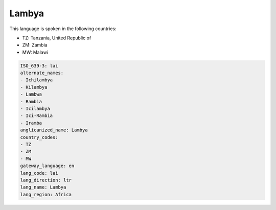 .. _lai:

Lambya
======

This language is spoken in the following countries:

* TZ: Tanzania, United Republic of
* ZM: Zambia
* MW: Malawi

.. code-block:: yaml

    ISO_639-3: lai
    alternate_names:
    - Ichilambya
    - Kilambya
    - Lambwa
    - Rambia
    - Icilambya
    - Ici-Rambia
    - Iramba
    anglicanized_name: Lambya
    country_codes:
    - TZ
    - ZM
    - MW
    gateway_language: en
    lang_code: lai
    lang_direction: ltr
    lang_name: Lambya
    lang_region: Africa
    

